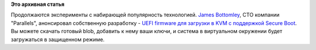 .. title: UEFI и Secure Boot в KVM
.. slug: uefi-и-secure-boot-в-kvm
.. date: 2012-06-28 11:35:01
.. tags:
.. category:
.. link:
.. description:
.. type: text
.. author: Peter Lemenkov

**Это архивная статья**


Продолжаются эксперименты с набирающей популярность технологией. `James
Bottomley <http://www.linkedin.com/pub/james-bottomley/9/902/725>`__,
CTO компании "Parallels", анонсировал собственную разработку - `UEFI
firmware для загрузки в KVM с поддержкой Secure
Boot <https://thread.gmane.org/gmane.linux.kernel/1319543>`__. Вы можете
скачать готовый blob, добавить к нему ваши ключи, и система в
виртуальном окружении будет загружаться в защищенном режиме.

